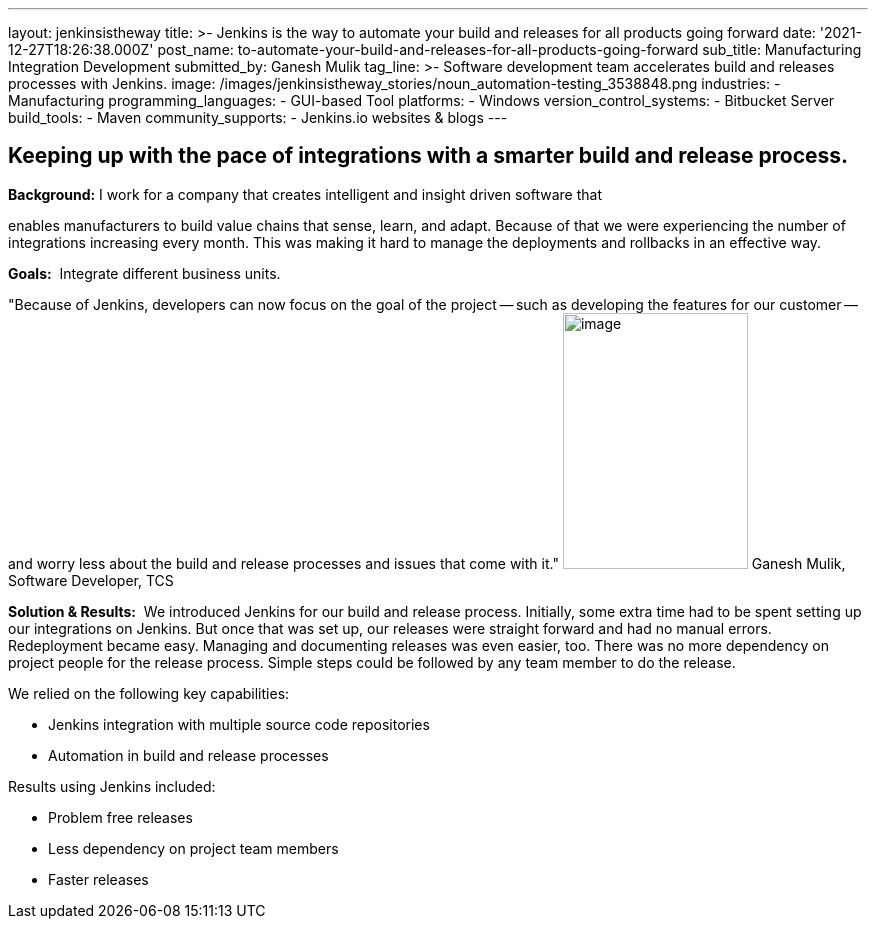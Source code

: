 ---
layout: jenkinsistheway
title: >-
  Jenkins is the way to automate your build and releases for all products going
  forward
date: '2021-12-27T18:26:38.000Z'
post_name: to-automate-your-build-and-releases-for-all-products-going-forward
sub_title: Manufacturing Integration Development
submitted_by: Ganesh Mulik
tag_line: >-
  Software development team accelerates build and releases processes with
  Jenkins.
image: /images/jenkinsistheway_stories/noun_automation-testing_3538848.png
industries:
  - Manufacturing
programming_languages:
  - GUI-based Tool
platforms:
  - Windows
version_control_systems:
  - Bitbucket Server
build_tools:
  - Maven
community_supports:
  - Jenkins.io websites & blogs
---




== Keeping up with the pace of integrations with a smarter build and release process.

*Background:* I work for a company that creates intelligent and insight driven software that

enables manufacturers to build value chains that sense, learn, and adapt. Because of that we were experiencing the number of integrations increasing every month. This was making it hard to manage the deployments and rollbacks in an effective way.

*Goals:*  Integrate different business units.

"Because of Jenkins, developers can now focus on the goal of the project -- such as developing the features for our customer -- and worry less about the build and release processes and issues that come with it." image:/images/jenkinsistheway_stories/Jenkins-logo.png[image,width=185,height=256] Ganesh Mulik, Software Developer, TCS

*Solution & Results:*  We introduced Jenkins for our build and release process. Initially, some extra time had to be spent setting up our integrations on Jenkins. But once that was set up, our releases were straight forward and had no manual errors. Redeployment became easy. Managing and documenting releases was even easier, too. There was no more dependency on project people for the release process. Simple steps could be followed by any team member to do the release.

We relied on the following key capabilities:

* Jenkins integration with multiple source code repositories
* Automation in build and release processes

Results using Jenkins included:

* Problem free releases
* Less dependency on project team members 
* Faster releases
